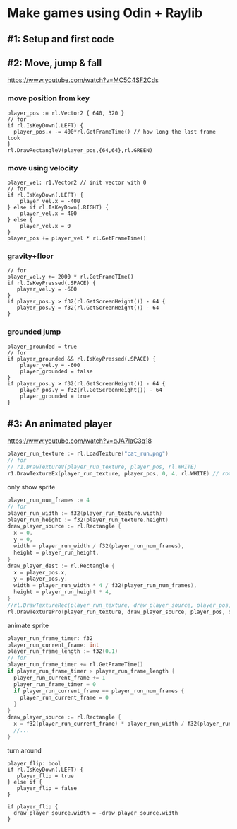 * Make games using Odin + Raylib
** #1: Setup and first code
** #2: Move, jump & fall

https://www.youtube.com/watch?v=MC5C4SF2Cds

*** move position from key

#+begin_src odin
  player_pos := rl.Vector2 { 640, 320 }
  // for
  if rl.IsKeyDown(.LEFT) {
    player_pos.x -= 400*rl.GetFrameTime() // how long the last frame took
  }
  rl.DrawRectangleV(player_pos,{64,64},rl.GREEN)
#+end_src

*** move using velocity

#+begin_src odin
  player_vel: r1.Vector2 // init vector with 0
  // for
  if rl.IsKeyDown(.LEFT) {
      player_vel.x = -400
  } else if rl.IsKeyDown(.RIGHT) {
      player_vel.x = 400
  } else {
      player_vel.x = 0
  }
  player_pos += player_vel * rl.GetFrameTime()
#+end_src

*** gravity+floor

#+begin_src odin
  // for
  player_vel.y += 2000 * rl.GetFrameTIme()
  if rl.IsKeyPressed(.SPACE) {
     player_vel.y = -600
  }
  if player_pos.y > f32(rl.GetScreenHeight()) - 64 {
     player_pos.y = f32(rl.GetScreenHeight()) - 64
  }
#+end_src

*** grounded jump

#+begin_src odin
  player_grounded = true
  // for
  if player_grounded && rl.IsKeyPressed(.SPACE) {
      player_vel.y = -600
      player_grounded = false
  }
  if player_pos.y > f32(rl.GetScreenHeight()) - 64 {
      player_pos.y = f32(rl.GetScreenHeight()) - 64
      player_grounded = true
  }
#+end_src

** #3: An animated player

https://www.youtube.com/watch?v=qJA7laC3q18

#+begin_src go
  player_run_texture := rl.LoadTexture("cat_run.png")
  // for
  // r1.DrawTextureV(player_run_texture, player_pos, rl.WHITE)
  r1.DrawTextureEx(player_run_texture, player_pos, 0, 4, rl.WHITE) // rot + scale
#+end_src

only show sprite

#+begin_src go
  player_run_num_frames := 4
  // for
  player_run_width := f32(player_run_texture.width)
  player_run_height := f32(player_run_texture.height)
  draw_player_source := rl.Rectangle {
    x = 0,
    y = 0,
    width = player_run_width / f32(player_run_num_frames),
    height = player_run_height,
  }
  draw_player_dest := rl.Rectangle {
    x = player_pos.x,
    y = player_pos.y,
    width = player_run_width * 4 / f32(player_run_num_frames),
    height = player_run_height * 4,
  }
  //rl.DrawTextureRec(player_run_texture, draw_player_source, player_pos, rl.WHITE)
  rl.DrawTexturePro(player_run_texture, draw_player_source, player_pos, draw_player_dest, 0,0, rl.WHITE) // ox oy
#+end_src

animate sprite

#+begin_src go
  player_run_frame_timer: f32
  player_run_current_frame: int
  player_run_frame_length := f32(0.1)
  // for
  player_run_frame_timer += rl.GetFrameTime()
  if player_run_frame_timer > player_run_frame_length {
    player_run_current_frame += 1
    player_run_frame_timer = 0
    if player_run_current_frame == player_run_num_frames {
      player_run_current_frame = 0
    }
  }
  draw_player_source := rl.Rectangle {
    x = f32(player_run_current_frame) * player_run_width / f32(player_run_num_frames),
    //...
  }
#+end_src

turn around

#+begin_src odin
  player_flip: bool
  if rl.IsKeyDown(.LEFT) {
     player_flip = true
  } else if {
     player_flip = false
  }

  if player_flip {
    draw_player_source.width = -draw_player_source.width
  }
#+end_src

